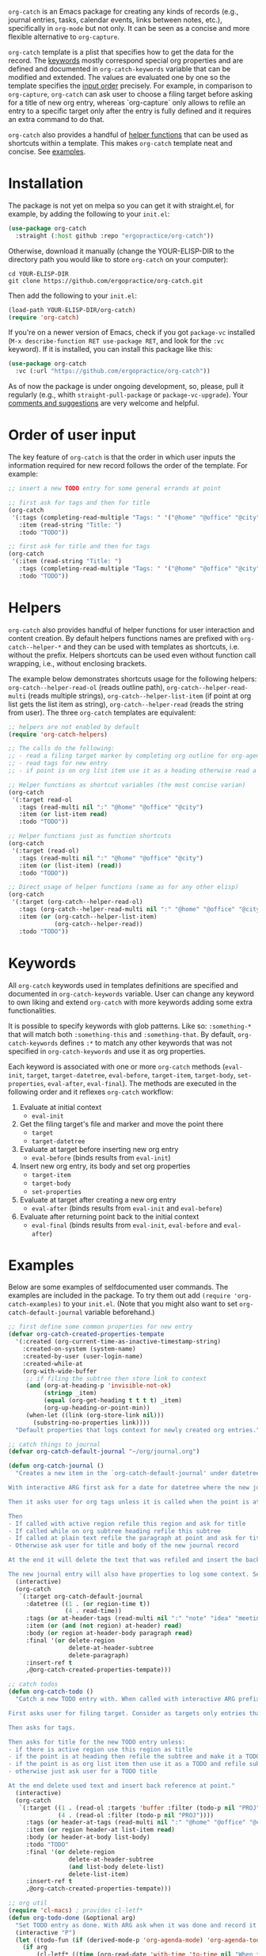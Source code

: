 ~org-catch~ is an Emacs package for creating any kinds of records (e.g., journal entries, tasks, calendar events, links between notes, etc.), specifically in ~org-mode~ but not only. It can be seen as a concise and more flexible alternative to ~org-capture~.

~org-catch~ template is a plist that specifies how to get the data for the record. The [[#keywords][keywords]] mostly correspond special org properties and are defined and documented in ~org-catch-keywords~ variable that can be modified and extended. The values are evaluated one by one so the template specifies the [[#input-order][input order]] precisely. For example, in comparison to ~org-capture~, ~org-catch~ can ask user to choose a filing target before asking for a title of new org entry, whereas `org-capture` only allows to refile an entry to a specific target only after the entry is fully defined and it requires an extra command to do that.

~org-catch~ also provides a handful of [[#helpers][helper functions]] that can be used as shortcuts within a template. This makes ~org-catch~ template neat and concise. See [[#examples][examples]].


* Installation

The package is not yet on melpa so you can get it with straight.el, for example, by adding the following to your ~init.el~:

#+begin_src emacs-lisp
(use-package org-catch
  :straight (:host github :repo "ergopractice/org-catch"))
#+end_src

Otherwise, download it manually (change the YOUR-ELISP-DIR to the directory path you would like to store ~org-catch~ on your computer):

#+begin_src shell
cd YOUR-ELISP-DIR
git clone https://github.com/ergopractice/org-catch.git
#+end_src

Then add the following to your ~init.el~:

#+begin_src emacs-lisp
(load-path YOUR-ELISP-DIR/org-catch)
(require 'org-catch)
#+end_src

If you're on a newer version of Emacs, check if you got ~package-vc~ installed (~M-x describe-function RET use-package RET~, and look for the ~:vc~ keyword). If it is installed, you can install this package like this:

#+begin_src emacs-lisp
(use-package org-catch
  :vc (:url "https://github.com/ergopractice/org-catch"))
#+end_src

As of now the package is under ongoing development, so, please, pull it regularly (e.g., whith ~straight-pull-package~ or ~package-vc-upgrade~). Your [[https://github.com/ergopractice/org-catch/issues][comments and suggestions]] are very welcome and helpful.

* Order of user input
#+html: <a id="input-order"></a>

The key feature of ~org-catch~ is that the order in which user inputs the information required for new record follows the order of the template. For example:

#+begin_src emacs-lisp
;; insert a new TODO entry for some general errands at point

;; first ask for tags and then for title
(org-catch
 '(:tags (completing-read-multiple "Tags: " '("@home" "@office" "@city"))
   :item (read-string "Title: ")
   :todo "TODO"))

;; first ask for title and then for tags
(org-catch
 '(:item (read-string "Title: ")
   :tags (completing-read-multiple "Tags: " '("@home" "@office" "@city"))
   :todo "TODO"))
#+end_src


* Helpers
#+html: <a id="helpers"></a>

~org-catch~ also provides handful of helper functions for user interaction and content creation. By default helpers functions names are prefixed with ~org-catch--helper-*~ and they can be used with templates as shortcuts, i.e. without the prefix. Helpers shortcuts can be used even without function call wrapping, i.e., without enclosing brackets.

The example below demonstrates shortcuts usage for the following helpers: ~org-catch--helper-read-ol~ (reads outline path), ~org-catch--helper-read-multi~ (reads multiple strings), ~org-catch--helper-list-item~ (if point at org list gets the list item as string), ~org-catch--helper-read~ (reads the string from user). The three ~org-catch~ templates are equivalent:

#+begin_src emacs-lisp
;; helpers are not enabled by default
(require 'org-catch-helpers)

;; The calls do the following:
;; - read a filing target marker by completing org outline for org-agenda-files
;; - read tags for new entry
;; - if point is on org list item use it as a heading otherwise read a string

;; Helper functions as shortcut variables (the most concise varian)
(org-catch
 '(:target read-ol
   :tags (read-multi nil ":" "@home" "@office" "@city")
   :item (or list-item read)
   :todo "TODO"))

;; Helper functions just as function shortcuts
(org-catch
 '(:target (read-ol)
   :tags (read-multi nil ":" "@home" "@office" "@city")
   :item (or (list-item) (read))
   :todo "TODO"))

;; Direct usage of helper functions (same as for any other elisp)
(org-catch
 '(:target (org-catch--helper-read-ol)
   :tags (org-catch--helper-read-multi nil ":" "@home" "@office" "@city")
   :item (or (org-catch--helper-list-item)
             (org-catch--helper-read))
   :todo "TODO"))
#+end_src


* Keywords
#+html: <a id="keywords"></a>

All ~org-catch~ keywords used in templates definitions are specified and documented in ~org-catch-keywords~ variable. User can change any keyword to own liking and extend ~org-catch~ with more keywords adding some extra functionalities.

It is possible to specify keywords with glob patterns. Like so: ~:something-*~ that will match both ~:something-this~ and ~:something-that~. By default, ~org-catch-keywords~ defines ~:*~ to match any other keywords that was not specified in ~org-catch-keywords~ and use it as org properties.

Each keyword is associated with one or more ~org-catch~ methods (~eval-init~, ~target~, ~target-datetree~, ~eval-before~, ~target-item~, ~target-body~, ~set-properties~, ~eval-after~, ~eval-final~). The methods are executed in the following order and it reflexes ~org-catch~ workflow:

1. Evaluate at initial context
   - ~eval-init~
2. Get the filing target's file and marker and move the point there
   - ~target~
   - ~target-datetree~
3. Evaluate at target before inserting new org entry
   - ~eval-before~ (binds results from ~eval-init~)
4. Insert new org entry, its body and set org properties
   - ~target-item~
   - ~target-body~
   - ~set-properties~
5. Evaluate at target after creating a new org entry
   - ~eval-after~ (binds results from ~eval-init~ and ~eval-before~)
6. Evaluate after returning point back to the initial context
   - ~eval-final~ (binds results from ~eval-init~, ~eval-before~ and ~eval-after~)



* Examples
#+html: <a id="examples"></a>

Below are some examples of selfdocumented user commands. The examples are included in the package. To try them out add ~(require 'org-catch-examples)~ to your ~init.el~. (Note that you might also want to set ~org-catch-default-journal~ variable beforehand.)

#+begin_src emacs-lisp
;; first define some common properties for new entry
(defvar org-catch-created-properties-tempate
  '(:created (org-current-time-as-inactive-timestamp-string)
    :created-on-system (system-name)
    :created-by-user (user-login-name)
    :created-while-at
    (org-with-wide-buffer
     ;; if filing the subtree then store link to context
     (and (org-at-heading-p 'invisible-not-ok)
          (stringp _item)
          (equal (org-get-heading t t t t) _item)
          (org-up-heading-or-point-min))
     (when-let ((link (org-store-link nil)))
       (substring-no-properties link))))
  "Default properties that logs context for newly created org entries.")

;; catch things to journal
(defvar org-catch-default-journal "~/org/journal.org")

(defun org-catch-journal ()
  "Creates a new item in the `org-catch-default-journal' under datetree (see `org-datetree.el').

With interactive ARG first ask for a date for datetree where the new journal entry should be filed. Otherwise file the entry for current date.

Then it asks user for org tags unless it is called when the point is at heading in which case the current heading's tags will be used.

Then
- If called with active region refile this region and ask for title
- If called while on org subtree heading refile this subtree
- If called at plain text refile the paragraph at point and ask for title
- Otherwise ask user for title and body of the new journal record

At the end it will delete the text that was refiled and insert the back reference link.

The new journal entry will also have properties to log some context. See `org-catch-created-properties-tempate'."
  (interactive)
  (org-catch
   `(:target org-catch-default-journal
     :datetree ((1 . (or region-time t))
                (4 . read-time))
     :tags (or at-header-tags (read-multi nil ":" "note" "idea" "meeting"))
     :item (or (and (not region) at-header) read)
     :body (or region at-header-body paragraph read)
     :final '(or delete-region
                 delete-at-header-subtree
                 delete-paragraph)
     :insert-ref t
     ,@org-catch-created-properties-tempate)))

;; catch todos
(defun org-catch-todo ()
  "Catch a new TODO entry with. When called with interactive ARG prefix consider `org-agenda-files' for filing targets. Otherwise seek targets in current buffer.

First asks user for filing target. Consider as targets only entries that does not have a todo keyword or has 'PROJ' as todo keyword to avoid nested TODOs.

Then asks for tags.

Then asks for title for the new TODO entry unless:
- if there is active region use this region as title
- if the point is at heading then refile the subtree and make it a TODO
- if the point is as org list item then use it as a TODO and refile sub item elements if any as TODO body
- otherwise just ask user for a TODO title

At the end delete used text and insert back reference at point."
  (interactive)
  (org-catch
   `(:target ((1 . (read-ol :targets 'buffer :filter (todo-p nil "PROJ")))
              (4 . (read-ol :filter (todo-p nil "PROJ"))))
     :tags (or header-at-tags (read-multi nil ":" "@home" "@office" "@city"))
     :item (or region header-at list-item read)
     :body (or header-at-body list-body)
     :todo "TODO"
     :final '(or delete-region
                 delete-at-header-subtree
                 (and list-body delete-list)
                 delete-list-item)
     :insert-ref t
     ,@org-catch-created-properties-tempate)))

;; org util
(require 'cl-macs) ; provides cl-letf*
(defun org-todo-done (&optional arg)
  "Set TODO entry as done. With ARG ask when it was done and record it accordingly."
  (interactive "P")
  (let ((todo-fun (if (derived-mode-p 'org-agenda-mode) 'org-agenda-todo 'org-todo)))
    (if arg
        (cl-letf* ((time (org-read-date 'with-time 'to-time nil "When this was done? "))
                   ((symbol-function 'org-current-effective-time) #'(lambda () time))
                   ((symbol-function 'org-today) #'(lambda () (time-to-days time))))
          (print (org-current-effective-time))
          (print (org-today))
          (funcall todo-fun 'done))
      (funcall todo-fun 'done))))

;; set todo as done
(defun org-catch-done ()
  "Ask for a target which is any todo entries in current `org-agenda-files' and set this entry as done. With interactive prefix ARG also ask when it was done.

At the end insert the back reference wrapped as +[[org-id][item]]+, i.e., wrapped in strike-through org markup."
  (interactive)
  (org-catch
   `(:target (read-ol :filter todo-p)
     :before ((1 . '(org-todo-done))
              (4 . '(org-todo-done arg)))
     :insert-ref '(:wrap "+"))))
#+end_src
